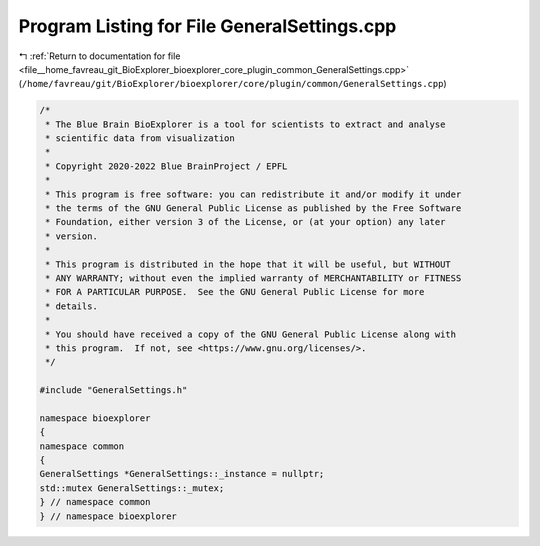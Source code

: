 
.. _program_listing_file__home_favreau_git_BioExplorer_bioexplorer_core_plugin_common_GeneralSettings.cpp:

Program Listing for File GeneralSettings.cpp
============================================

|exhale_lsh| :ref:`Return to documentation for file <file__home_favreau_git_BioExplorer_bioexplorer_core_plugin_common_GeneralSettings.cpp>` (``/home/favreau/git/BioExplorer/bioexplorer/core/plugin/common/GeneralSettings.cpp``)

.. |exhale_lsh| unicode:: U+021B0 .. UPWARDS ARROW WITH TIP LEFTWARDS

.. code-block:: cpp

   /*
    * The Blue Brain BioExplorer is a tool for scientists to extract and analyse
    * scientific data from visualization
    *
    * Copyright 2020-2022 Blue BrainProject / EPFL
    *
    * This program is free software: you can redistribute it and/or modify it under
    * the terms of the GNU General Public License as published by the Free Software
    * Foundation, either version 3 of the License, or (at your option) any later
    * version.
    *
    * This program is distributed in the hope that it will be useful, but WITHOUT
    * ANY WARRANTY; without even the implied warranty of MERCHANTABILITY or FITNESS
    * FOR A PARTICULAR PURPOSE.  See the GNU General Public License for more
    * details.
    *
    * You should have received a copy of the GNU General Public License along with
    * this program.  If not, see <https://www.gnu.org/licenses/>.
    */
   
   #include "GeneralSettings.h"
   
   namespace bioexplorer
   {
   namespace common
   {
   GeneralSettings *GeneralSettings::_instance = nullptr;
   std::mutex GeneralSettings::_mutex;
   } // namespace common
   } // namespace bioexplorer
